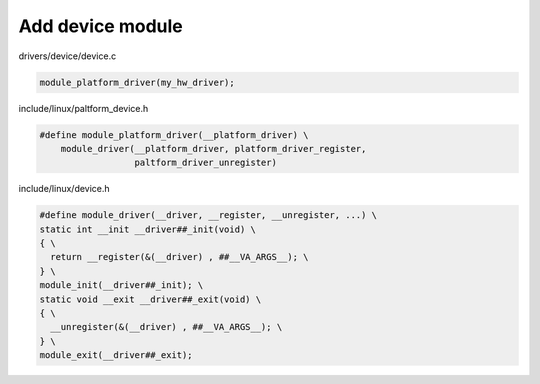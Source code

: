 Add device module
=================

drivers/device/device.c

.. code-block:: C

  module_platform_driver(my_hw_driver);

include/linux/paltform_device.h

.. code-block:: C

  #define module_platform_driver(__platform_driver) \
      module_driver(__platform_driver, platform_driver_register,
                    paltform_driver_unregister)

include/linux/device.h

.. code-block:: C

  #define module_driver(__driver, __register, __unregister, ...) \
  static int __init __driver##_init(void) \
  { \
    return __register(&(__driver) , ##__VA_ARGS__); \
  } \
  module_init(__driver##_init); \
  static void __exit __driver##_exit(void) \
  { \
    __unregister(&(__driver) , ##__VA_ARGS__); \
  } \
  module_exit(__driver##_exit);
